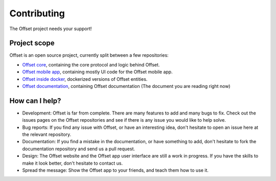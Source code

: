 Contributing
============

The Offset project needs your support!

Project scope
-------------

Offset is an open source project, currently split between a few repositories:

* `Offset core <https://www.github.com/freedomlayer/offset>`_, containing the
  core protocol and logic behind Offset.

* `Offset mobile app <https://www.github.com/freedomlayer/offset_mobile>`_,
  containing mostly UI code for the Offset mobile app.

* `Offset inside docker <https://github.com/freedomlayer/offset_docker>`_,
  dockerized versions of Offset entities.

* `Offset documentation <https://www.github.com/freedomlayer/offset_docs>`_,
  containing Offset documentation (The document you are reading right now)

How can I help?
---------------

* Development: Offset is far from complete. There are many features
  to add and many bugs to fix. Check out the issues pages on the Offset
  repositories and see if there is any issue you would like to help solve.

* Bug reports: If you find any issue with Offset, or have an interesting idea,
  don't hesitate to open an issue here at the relevant repository.

* Documentation: If you find a mistake in the documentation, or have
  something to add, don't hesitate to fork the documentation repository and
  send us a pull request.

* Design: The Offset website and the Offset app user interface are still a work
  in progress. If you have the skills to make it look better, don't hesitate
  to contact us.

* Spread the message: Show the Offset app to your friends, and teach them how
  to use it.
